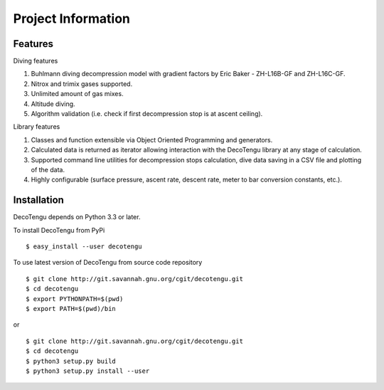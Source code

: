 .. highlight:: rst

Project Information
===================
Features
--------
Diving features

#. Buhlmann diving decompression model with gradient factors by Eric
   Baker - ZH-L16B-GF and ZH-L16C-GF.
#. Nitrox and trimix gases supported.
#. Unlimited amount of gas mixes.
#. Altitude diving.
#. Algorithm validation (i.e. check if first decompression stop is at
   ascent ceiling).

Library features

#. Classes and function extensible via Object Oriented Programming and
   generators.
#. Calculated data is returned as iterator allowing interaction with the
   DecoTengu library at any stage of calculation.
#. Supported command line utilities for decompression stops calculation,
   dive data saving in a CSV file and plotting of the data.
#. Highly configurable (surface pressure, ascent rate, descent rate, meter
   to bar conversion constants, etc.).

Installation
------------
DecoTengu depends on Python 3.3 or later.

To install DecoTengu from PyPi ::

    $ easy_install --user decotengu

To use latest version of DecoTengu from source code repository ::

    $ git clone http://git.savannah.gnu.org/cgit/decotengu.git
    $ cd decotengu
    $ export PYTHONPATH=$(pwd)
    $ export PATH=$(pwd)/bin

or ::

    $ git clone http://git.savannah.gnu.org/cgit/decotengu.git
    $ cd decotengu
    $ python3 setup.py build
    $ python3 setup.py install --user

.. vim: sw=4:et:ai
